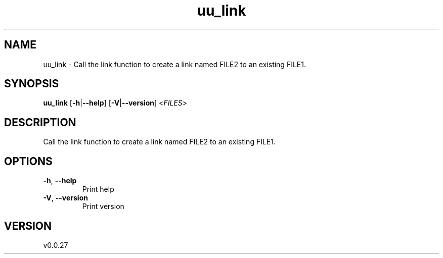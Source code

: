 .ie \n(.g .ds Aq \(aq
.el .ds Aq '
.TH uu_link 1  "uu_link 0.0.27" 
.SH NAME
uu_link \- Call the link function to create a link named FILE2 to an existing FILE1.
.SH SYNOPSIS
\fBuu_link\fR [\fB\-h\fR|\fB\-\-help\fR] [\fB\-V\fR|\fB\-\-version\fR] <\fIFILES\fR> 
.SH DESCRIPTION
Call the link function to create a link named FILE2 to an existing FILE1.
.SH OPTIONS
.TP
\fB\-h\fR, \fB\-\-help\fR
Print help
.TP
\fB\-V\fR, \fB\-\-version\fR
Print version
.SH VERSION
v0.0.27
